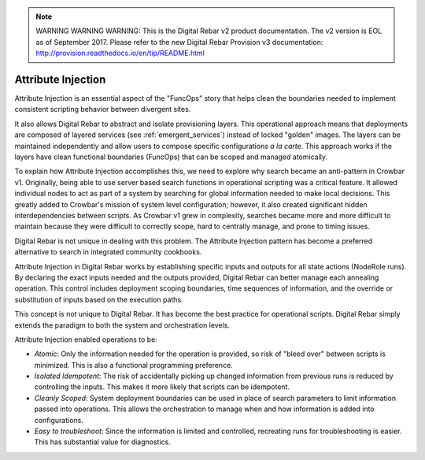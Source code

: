 
.. note:: WARNING WARNING WARNING:  This is the Digital Rebar v2 product documentation.  The v2 version is EOL as of September 2017.  Please refer to the new Digital Rebar Provision v3 documentation:  http:\/\/provision.readthedocs.io\/en\/tip\/README.html

.. index::
  Attribute; Injection

.. _attribute_injections:

Attribute Injection
-------------------

Attribute Injection is an essential aspect of the "FuncOps" story that helps clean the boundaries needed to implement consistent
scripting behavior between divergent sites.

It also allows Digital Rebar to abstract and isolate provisioning layers.  This
operational approach means that deployments are composed of layered
services (see :ref:`emergent_services`) instead of locked "golden" images.  The
layers can be maintained independently and allow users to compose
specific configurations *a la carte*.  This approach works if the layers
have clean functional boundaries (FuncOps) that can be scoped and
managed atomically.

To explain how Attribute Injection accomplishes this, we need to explore
why search became an anti-pattern in Crowbar v1.  Originally, being able to
use server based search functions in operational scripting was a
critical feature.  It allowed individual nodes to act as part of a system
by searching for global information needed to make local decisions.  This
greatly added to Crowbar's mission of system level configuration; however, it
also created significant hidden interdependencies between scripts.  As
Crowbar v1 grew in complexity, searches became more and more difficult to
maintain because they were difficult to correctly scope, hard to
centrally manage, and prone to timing issues.

Digital Rebar is not unique in dealing with this problem.  The Attribute
Injection pattern has become a preferred alternative to search in
integrated community cookbooks.

Attribute Injection in Digital Rebar works by establishing specific
inputs and outputs for all state actions (NodeRole runs).  By declaring
the exact inputs needed and the outputs provided, Digital Rebar can better manage
each annealing operation.  This control includes deployment scoping
boundaries, time sequences of information, and the override or substitution of inputs based on the execution paths.

This concept is not unique to Digital Rebar.  It has become the best practice for
operational scripts.  Digital Rebar simply extends the paradigm to both the system and orchestration levels.

Attribute Injection enabled operations to be:

-  *Atomic*: Only the information needed for the operation is provided, so
   risk of "bleed over" between scripts is minimized.  This is also a
   functional programming preference.

-  *Isolated Idempotent*: The risk of accidentally picking up changed
   information from previous runs is reduced by controlling the inputs.
   This makes it more likely that scripts can be idempotent.

-  *Cleanly Scoped*: System deployment boundaries can be used in place of search parameters to limit information passed into operations.  This allows the orchestration to manage when and how information is added into configurations.

-  *Easy to troubleshoot*: Since the information is limited and
   controlled, recreating runs for troubleshooting is easier.  This
   has substantial value for diagnostics.
